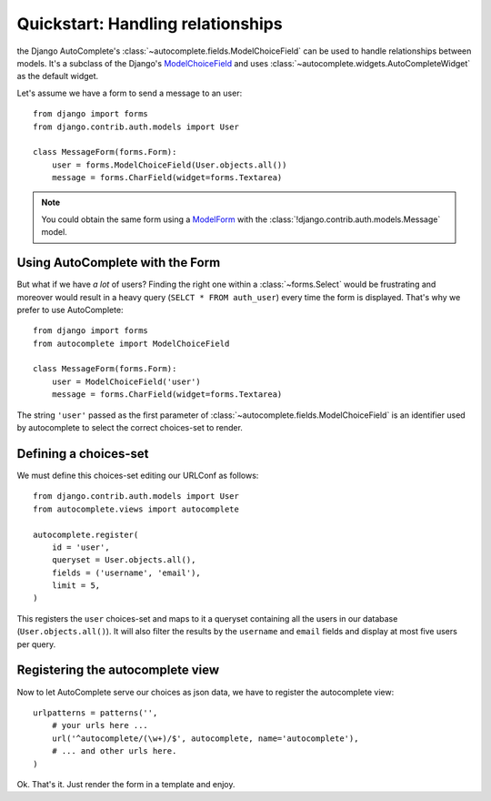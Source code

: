 Quickstart: Handling relationships
==================================

the Django AutoComplete's :class:`~autocomplete.fields.ModelChoiceField` can be
used to handle relationships between models. It's a subclass of  the Django's
`ModelChoiceField`_ and uses :class:`~autocomplete.widgets.AutoCompleteWidget`
as the default widget.

Let's assume we have a form to send a message to an user::

    from django import forms
    from django.contrib.auth.models import User

    class MessageForm(forms.Form):
        user = forms.ModelChoiceField(User.objects.all())
        message = forms.CharField(widget=forms.Textarea)

.. note::
    
    You could obtain the same form using a `ModelForm`_ with the
    :class:`!django.contrib.auth.models.Message` model.
    
.. _`ModelChoiceField`: http://docs.djangoproject.com/en/dev/ref/forms/fields/#modelchoicefield
.. _`ModelForm`: http://docs.djangoproject.com/en/dev/topics/forms/modelforms/#modelform


Using AutoComplete with the Form
--------------------------------

But what if we have *a lot* of users?
Finding the right one within a :class:`~forms.Select` would be frustrating and
moreover would result in a heavy query (``SELCT * FROM auth_user``) every time
the form is displayed. That's why we prefer to use AutoComplete::

    from django import forms
    from autocomplete import ModelChoiceField

    class MessageForm(forms.Form):
        user = ModelChoiceField('user')
        message = forms.CharField(widget=forms.Textarea)

The string ``'user'`` passed as the first parameter of
:class:`~autocomplete.fields.ModelChoiceField` is an
identifier used by autocomplete to select the correct choices-set to render.


Defining a choices-set
----------------------

We must define this choices-set editing our URLConf as follows::

    from django.contrib.auth.models import User
    from autocomplete.views import autocomplete

    autocomplete.register(
        id = 'user',
        queryset = User.objects.all(),
        fields = ('username', 'email'),
        limit = 5,
    )

This registers the ``user`` choices-set and maps to it a queryset containing all
the users in our database (``User.objects.all()``). It will also filter the
results by the ``username`` and ``email`` fields and display at most five users per
query.


Registering the autocomplete view
---------------------------------

Now to let AutoComplete serve our choices as json data, we have to register the
autocomplete view::

    urlpatterns = patterns('',
        # your urls here ...
        url('^autocomplete/(\w+)/$', autocomplete, name='autocomplete'),
        # ... and other urls here.
    )

Ok. That's it. Just render the form in a template and enjoy.

.. seealso::

    :ref:`media-files-configuration`
        for how to configure and customize the
        Media files of your widget (including how to use `JQuery`_ or other js toolkits
        with Django AutoComplete).

.. _`JQuery`: http://jquery.com
